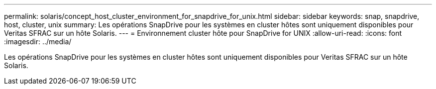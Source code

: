 ---
permalink: solaris/concept_host_cluster_environment_for_snapdrive_for_unix.html 
sidebar: sidebar 
keywords: snap, snapdrive, host, cluster, unix 
summary: Les opérations SnapDrive pour les systèmes en cluster hôtes sont uniquement disponibles pour Veritas SFRAC sur un hôte Solaris. 
---
= Environnement cluster hôte pour SnapDrive for UNIX
:allow-uri-read: 
:icons: font
:imagesdir: ../media/


[role="lead"]
Les opérations SnapDrive pour les systèmes en cluster hôtes sont uniquement disponibles pour Veritas SFRAC sur un hôte Solaris.
